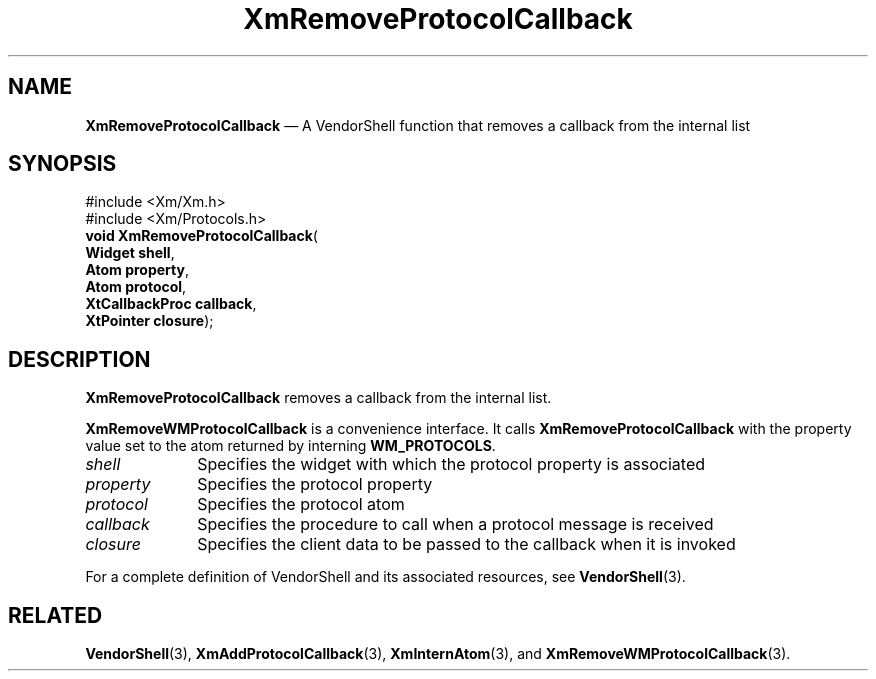 '\" t
...\" RemPrA.sgm /main/7 1996/08/30 15:55:34 rws $
.de P!
.fl
\!!1 setgray
.fl
\\&.\"
.fl
\!!0 setgray
.fl			\" force out current output buffer
\!!save /psv exch def currentpoint translate 0 0 moveto
\!!/showpage{}def
.fl			\" prolog
.sy sed -e 's/^/!/' \\$1\" bring in postscript file
\!!psv restore
.
.de pF
.ie     \\*(f1 .ds f1 \\n(.f
.el .ie \\*(f2 .ds f2 \\n(.f
.el .ie \\*(f3 .ds f3 \\n(.f
.el .ie \\*(f4 .ds f4 \\n(.f
.el .tm ? font overflow
.ft \\$1
..
.de fP
.ie     !\\*(f4 \{\
.	ft \\*(f4
.	ds f4\"
'	br \}
.el .ie !\\*(f3 \{\
.	ft \\*(f3
.	ds f3\"
'	br \}
.el .ie !\\*(f2 \{\
.	ft \\*(f2
.	ds f2\"
'	br \}
.el .ie !\\*(f1 \{\
.	ft \\*(f1
.	ds f1\"
'	br \}
.el .tm ? font underflow
..
.ds f1\"
.ds f2\"
.ds f3\"
.ds f4\"
.ta 8n 16n 24n 32n 40n 48n 56n 64n 72n
.TH "XmRemoveProtocolCallback" "library call"
.SH "NAME"
\fBXmRemoveProtocolCallback\fP \(em A VendorShell function that removes a callback from the internal list
.iX "XmRemoveProtocol\\%Callback"
.iX "VendorShell functions" "XmRemoveProtocol\\%Callback"
.iX "protocols"
.SH "SYNOPSIS"
.PP
.nf
#include <Xm/Xm\&.h>
#include <Xm/Protocols\&.h>
\fBvoid \fBXmRemoveProtocolCallback\fP\fR(
\fBWidget \fBshell\fR\fR,
\fBAtom \fBproperty\fR\fR,
\fBAtom \fBprotocol\fR\fR,
\fBXtCallbackProc \fBcallback\fR\fR,
\fBXtPointer \fBclosure\fR\fR);
.fi
.SH "DESCRIPTION"
.PP
\fBXmRemoveProtocolCallback\fP removes a callback from the internal list\&.
.PP
\fBXmRemoveWMProtocolCallback\fP is a convenience interface\&.
It calls \fBXmRemoveProtocolCallback\fP
with the property value set to the atom returned by
interning \fBWM_PROTOCOLS\fP\&.
.IP "\fIshell\fP" 10
Specifies the widget with which the protocol property is associated
.IP "\fIproperty\fP" 10
Specifies the protocol property
.IP "\fIprotocol\fP" 10
Specifies the protocol atom
.IP "\fIcallback\fP" 10
Specifies the procedure to call when a protocol message is received
.IP "\fIclosure\fP" 10
Specifies the client data to be passed to the callback when it is invoked
.PP
For a complete definition of VendorShell and its associated resources, see
\fBVendorShell\fP(3)\&.
.SH "RELATED"
.PP
\fBVendorShell\fP(3),
\fBXmAddProtocolCallback\fP(3),
\fBXmInternAtom\fP(3), and \fBXmRemoveWMProtocolCallback\fP(3)\&.
...\" created by instant / docbook-to-man, Sun 22 Dec 1996, 20:28
